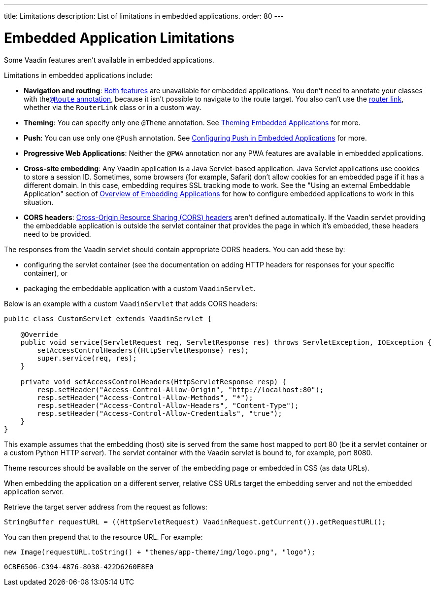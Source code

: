---
title: Limitations
description: List of limitations in embedded applications.
order: 80
---


= Embedded Application Limitations

Some Vaadin features aren't available in embedded applications.

Limitations in embedded applications include:

- *Navigation and routing*: <<../../routing#,Both features>> are unavailable for embedded applications. You don't need to annotate your classes with the<<../../routing#using-the-route-annotation, `@Route` annotation>>, because it isn't possible to navigate to the route target. You also can't use the <<../../routing/navigation#,router link>>, whether via the `RouterLink` class or in a custom way.
- *Theming*: You can specify only one `@Theme` annotation. See <<theming#,Theming Embedded Applications>> for more.
- *Push*: You can use only one `@Push` annotation. See <<push#,Configuring Push in Embedded Applications>> for more.
- *Progressive Web Applications*: Neither the `@PWA` annotation nor any PWA features are available in embedded applications.
- *Cross-site embedding*: Any Vaadin application is a Java Servlet-based application. Java Servlet applications use cookies to store a session ID. Sometimes, some browsers (for example, Safari) don't allow cookies for an embedded page if it has a different domain. In this case, embedding requires SSL tracking mode to work. See the "Using an external Embeddable Application" section of <<index#,Overview of Embedding Applications>> for how to configure embedded applications to work in this situation.
- *CORS headers*: https://developer.mozilla.org/en-US/docs/Web/HTTP/CORS[Cross-Origin Resource Sharing (CORS) headers] aren't defined automatically. If the Vaadin servlet providing the embeddable application is outside the servlet container that provides the page in which it's embedded, these headers need to be provided.

The responses from the Vaadin servlet should contain appropriate CORS headers.
You can add these by:

- configuring the servlet container (see the documentation on adding HTTP headers for responses for your specific container), or
- packaging the embeddable application with a custom [classname]`VaadinServlet`.

Below is an example with a custom [classname]`VaadinServlet` that adds CORS headers:

[source,java]
----
public class CustomServlet extends VaadinServlet {

    @Override
    public void service(ServletRequest req, ServletResponse res) throws ServletException, IOException {
        setAccessControlHeaders((HttpServletResponse) res);
        super.service(req, res);
    }

    private void setAccessControlHeaders(HttpServletResponse resp) {
        resp.setHeader("Access-Control-Allow-Origin", "http://localhost:80");
        resp.setHeader("Access-Control-Allow-Methods", "*");
        resp.setHeader("Access-Control-Allow-Headers", "Content-Type");
        resp.setHeader("Access-Control-Allow-Credentials", "true");
    }
}
----

This example assumes that the embedding (host) site is served from the same host mapped to port 80 (be it a servlet container or a custom Python HTTP server).
The servlet container with the Vaadin servlet is bound to, for example, port 8080.

Theme resources should be available on the server of the embedding page or embedded in CSS (as data URLs).

When embedding the application on a different server, relative CSS URLs target the embedding server and not the embedded application server.

Retrieve the target server address from the request as follows:

[source,java]
----
StringBuffer requestURL = ((HttpServletRequest) VaadinRequest.getCurrent()).getRequestURL();
----

You can then prepend that to the resource URL.
For example:
[source,java]
----
new Image(requestURL.toString() + "themes/app-theme/img/logo.png", "logo");
----


[discussion-id]`0CBE6506-C394-4876-8038-422D6260E8E0`

++++
<style>
[class^=PageHeader-module--descriptionContainer] {display: none;}
</style>
++++
